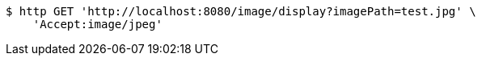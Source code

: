 [source,bash]
----
$ http GET 'http://localhost:8080/image/display?imagePath=test.jpg' \
    'Accept:image/jpeg'
----